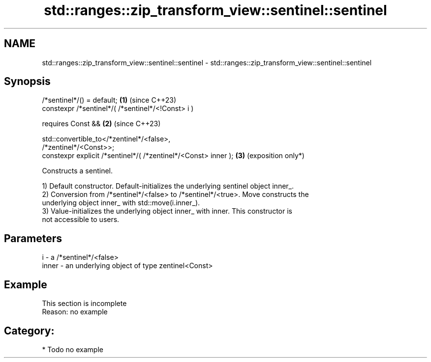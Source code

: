 .TH std::ranges::zip_transform_view::sentinel::sentinel 3 "2024.06.10" "http://cppreference.com" "C++ Standard Libary"
.SH NAME
std::ranges::zip_transform_view::sentinel::sentinel \- std::ranges::zip_transform_view::sentinel::sentinel

.SH Synopsis
   /*sentinel*/() = default;                                     \fB(1)\fP (since C++23)
   constexpr /*sentinel*/( /*sentinel*/<!Const> i )

       requires Const &&                                         \fB(2)\fP (since C++23)

                std::convertible_to</*zentinel*/<false>,
   /*zentinel*/<Const>>;
   constexpr explicit /*sentinel*/( /*zentinel*/<Const> inner ); \fB(3)\fP (exposition only*)

   Constructs a sentinel.

   1) Default constructor. Default-initializes the underlying sentinel object inner_.
   2) Conversion from /*sentinel*/<false> to /*sentinel*/<true>. Move constructs the
   underlying object inner_ with std::move(i.inner_).
   3) Value-initializes the underlying object inner_ with inner. This constructor is
   not accessible to users.

.SH Parameters

   i     - a /*sentinel*/<false>
   inner - an underlying object of type zentinel<Const>

.SH Example

    This section is incomplete
    Reason: no example

.SH Category:
     * Todo no example
